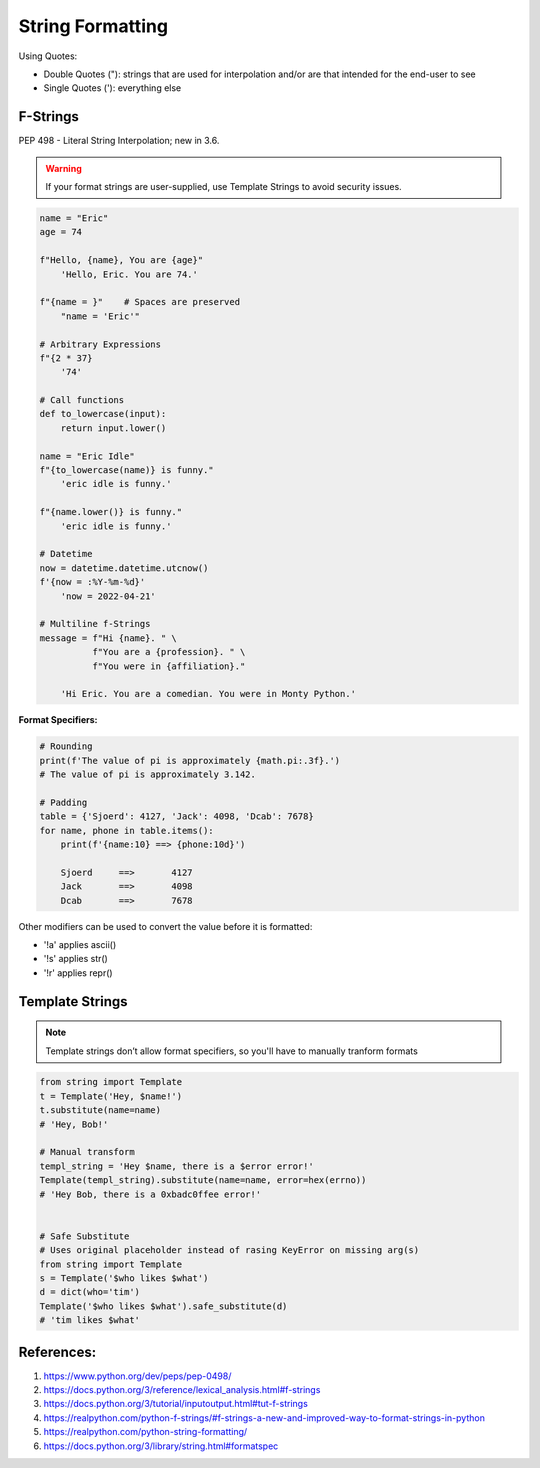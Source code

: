 .. _HWm5hMe0E7:

=======================================
String Formatting
=======================================

Using Quotes:

* Double Quotes ("): strings that are used for interpolation and/or are that intended for the end-user to see
* Single Quotes ('): everything else


F-Strings
=======================================

PEP 498 - Literal String Interpolation; new in 3.6.

.. warning:: If your format strings are user-supplied, use Template Strings to avoid security issues.


.. code-block:: python

    name = "Eric"
    age = 74

    f"Hello, {name}, You are {age}"
        'Hello, Eric. You are 74.'

    f"{name = }"    # Spaces are preserved
        "name = 'Eric'"

    # Arbitrary Expressions
    f"{2 * 37}
        '74'

    # Call functions
    def to_lowercase(input):
        return input.lower()

    name = "Eric Idle"
    f"{to_lowercase(name)} is funny."
        'eric idle is funny.'

    f"{name.lower()} is funny."
        'eric idle is funny.'

    # Datetime
    now = datetime.datetime.utcnow()
    f'{now = :%Y-%m-%d}'
        'now = 2022-04-21'

    # Multiline f-Strings
    message = f"Hi {name}. " \
              f"You are a {profession}. " \
              f"You were in {affiliation}."

        'Hi Eric. You are a comedian. You were in Monty Python.'


**Format Specifiers:**

.. code-block:: python

    # Rounding
    print(f'The value of pi is approximately {math.pi:.3f}.')
    # The value of pi is approximately 3.142.

    # Padding
    table = {'Sjoerd': 4127, 'Jack': 4098, 'Dcab': 7678}
    for name, phone in table.items():
        print(f'{name:10} ==> {phone:10d}')

        Sjoerd     ==>       4127
        Jack       ==>       4098
        Dcab       ==>       7678

Other modifiers can be used to convert the value before it is formatted:

* '!a' applies ascii()
* '!s' applies str()
* '!r' applies repr()


Template Strings
=======================================

.. note:: Template strings don’t allow format specifiers, so you'll have to manually tranform formats

.. code-block:: python

    from string import Template
    t = Template('Hey, $name!')
    t.substitute(name=name)
    # 'Hey, Bob!'

    # Manual transform
    templ_string = 'Hey $name, there is a $error error!'
    Template(templ_string).substitute(name=name, error=hex(errno))
    # 'Hey Bob, there is a 0xbadc0ffee error!'


    # Safe Substitute
    # Uses original placeholder instead of rasing KeyError on missing arg(s)
    from string import Template
    s = Template('$who likes $what')
    d = dict(who='tim')
    Template('$who likes $what').safe_substitute(d)
    # 'tim likes $what'


References:
=======================================

#. https://www.python.org/dev/peps/pep-0498/
#. https://docs.python.org/3/reference/lexical_analysis.html#f-strings
#. https://docs.python.org/3/tutorial/inputoutput.html#tut-f-strings
#. https://realpython.com/python-f-strings/#f-strings-a-new-and-improved-way-to-format-strings-in-python
#. https://realpython.com/python-string-formatting/
#. https://docs.python.org/3/library/string.html#formatspec
